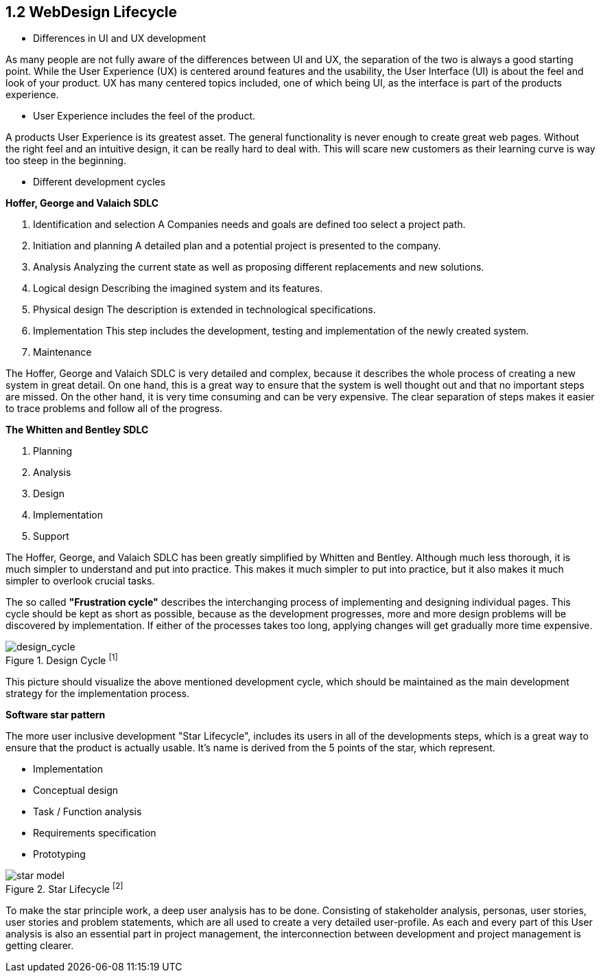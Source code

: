 == 1.2 WebDesign Lifecycle 

- Differences in UI and UX development

As many people are not fully aware of the differences between UI and UX, the separation of the two is always a good starting point.
While the User Experience (UX) is centered around features and the usability, the User Interface (UI) is about the feel and look of your product. UX has many centered topics included, one of which being UI, as the interface is part of the products experience.

- User Experience includes the feel of the product.

A products User Experience is its greatest asset. The general functionality is never enough to create great web pages. Without the right feel and an intuitive design, it can be really hard to deal with. This will scare new customers as their learning curve is way too steep in the beginning. 

- Different development cycles

**Hoffer, George and Valaich SDLC**

1. Identification and selection
A Companies needs and goals are defined too select a project path.
2. Initiation and planning
A detailed plan and a potential project is presented to the company. 
3. Analysis
Analyzing the current state as well as proposing different replacements and new solutions.
4. Logical design
Describing the imagined system and its features.
5. Physical design
The description is extended in technological specifications.
6. Implementation
This step includes the development, testing and implementation of the newly created system.
7. Maintenance

The Hoffer, George and Valaich SDLC is very detailed and complex, because it describes the whole process of creating a new system in great detail. On one hand, this is a great way to ensure that the system is well thought out and that no important steps are missed. On the other hand, it is very time consuming and can be very expensive. The clear separation of steps makes it easier to trace problems and follow all of the progress.


**The Whitten and  Bentley SDLC**

1. Planning
2. Analysis
3. Design
4. Implementation
5. Support

The Hoffer, George, and Valaich SDLC has been greatly simplified by Whitten and Bentley. Although much less thorough, it is much simpler to understand and put into practice. This makes it much simpler to put into practice, but it also makes it much simpler to overlook crucial tasks.

<<<

The so called *"Frustration cycle"* describes the interchanging process of implementing and designing individual pages. This cycle should be kept as short as possible, because as the development progresses, more and more design problems will be discovered by implementation. If either of the processes takes too long, applying changes will get gradually more time expensive. 

image::/Assets/Images/Cserich_Philipp/Design_Cycle_02.png[design_cycle,title="Design Cycle ^[1]^"]

This picture should visualize the above mentioned development cycle, which should be maintained as the main development strategy for the implementation process. 



**Software star pattern**

The more user inclusive development "Star Lifecycle", includes its users in all of the developments steps, which is a great way to ensure that the product is actually usable. It's name is derived from the 5 points of the star, which represent.

- Implementation
- Conceptual design
- Task / Function analysis
- Requirements specification
- Prototyping

image::/Assets/Images/Cserich_Philipp/star-model.png[pdfwidth=3in,align=center,star-model,title="Star Lifecycle ^[2]^"]



To make the star principle work, a deep user analysis has to be done. Consisting of stakeholder analysis, personas, user stories, user stories and problem statements, which are all used to create a very detailed user-profile. As each and every part of this User analysis is also an essential part in project management, the interconnection between development and project management is getting clearer. 